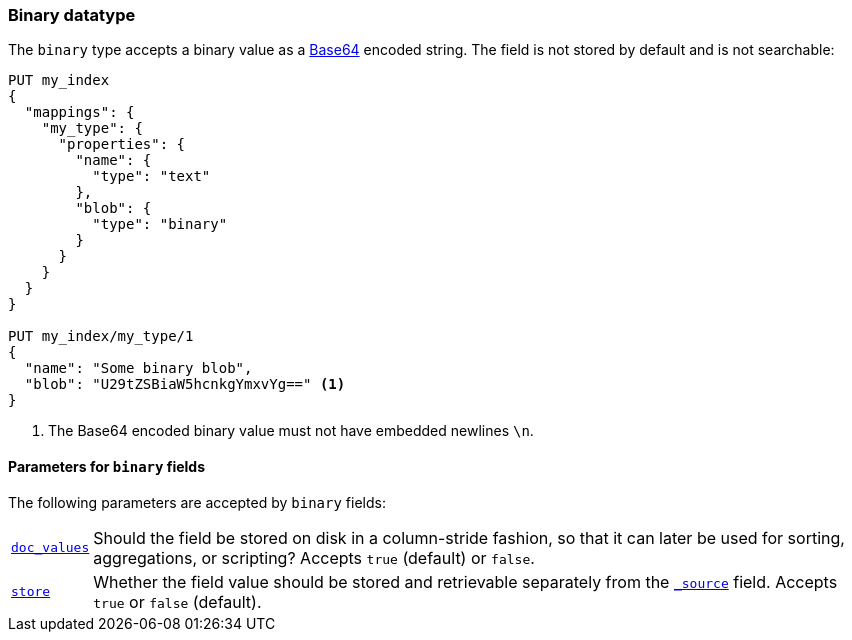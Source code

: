 [[binary]]
=== Binary datatype

The `binary` type accepts a binary value as a
https://en.wikipedia.org/wiki/Base64[Base64] encoded string. The field is not
stored by default and is not searchable:

[source,js]
--------------------------------------------------
PUT my_index
{
  "mappings": {
    "my_type": {
      "properties": {
        "name": {
          "type": "text"
        },
        "blob": {
          "type": "binary"
        }
      }
    }
  }
}

PUT my_index/my_type/1
{
  "name": "Some binary blob",
  "blob": "U29tZSBiaW5hcnkgYmxvYg==" <1>
}
--------------------------------------------------
// CONSOLE
<1> The Base64 encoded binary value must not have embedded newlines `\n`.

[[binary-params]]
==== Parameters for `binary` fields

The following parameters are accepted by `binary` fields:

[horizontal]

<<doc-values,`doc_values`>>::

    Should the field be stored on disk in a column-stride fashion, so that it
    can later be used for sorting, aggregations, or scripting? Accepts `true`
    (default) or `false`.

<<mapping-store,`store`>>::

    Whether the field value should be stored and retrievable separately from
    the <<mapping-source-field,`_source`>> field. Accepts `true` or `false`
    (default).
